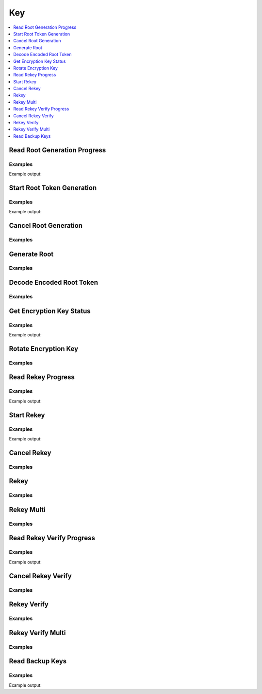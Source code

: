 Key
===

.. contents::
   :local:
   :depth: 1

Read Root Generation Progress
-----------------------------

.. automethod:: hvac.api.system_backend.Key.read_root_generation_progress
   :noindex:

Examples
````````

.. testcode:: sys_key

    import hvac
    client = hvac.Client(url='https://127.0.0.1:8200')

    root_gen_progress = client.sys.read_root_generation_progress()
    print('Root generation "started" status: %s' % root_gen_progress['started'])

Example output:

.. testoutput:: sys_key

    Root generation "started" status: ...


Start Root Token Generation
---------------------------

.. automethod:: hvac.api.system_backend.Key.start_root_token_generation
   :noindex:

Examples
````````

.. testcode:: sys_key

    import hvac
    from tests.utils import get_generate_root_otp

    client = hvac.Client(url='https://127.0.0.1:8200')

    new_otp = get_generate_root_otp()
    start_generate_root_response = client.sys.start_root_token_generation(
        otp=new_otp,
    )
    nonce = start_generate_root_response['nonce']
    print('Nonce for root generation is: %s' % nonce)

Example output:

.. testoutput:: sys_key

    Nonce for root generation is: ...


Cancel Root Generation
----------------------

.. automethod:: hvac.api.system_backend.Key.cancel_root_generation
   :noindex:

Examples
````````

.. testcode:: sys_key

    import hvac
    client = hvac.Client(url='https://127.0.0.1:8200')

    client.sys.cancel_root_generation()


Generate Root
-------------

.. automethod:: hvac.api.system_backend.Key.generate_root
   :noindex:

Examples
````````

.. testsetup:: sys_key_generate_root

    from tests.utils import get_generate_root_otp
    new_otp = get_generate_root_otp()
    start_generate_root_response = client.sys.start_root_token_generation(
        otp=new_otp,
    )
    nonce = start_generate_root_response['nonce']
    key = manager.keys[0]

.. testcode:: sys_key_generate_root

    import hvac
    client = hvac.Client(url='https://127.0.0.1:8200')

    client.sys.generate_root(
        key=key,
        nonce=nonce,
    )

Decode Encoded Root Token
-------------------------

.. automethod:: hvac.api.system_backend.Key.decode_token
   :noindex:

Examples
````````

.. testsetup:: sys_key_decode_root

    from tests.utils import get_generate_root_otp
    new_otp = get_generate_root_otp()
    start_generate_root_response = client.sys.start_root_token_generation(
        otp=new_otp,
    )
    nonce = start_generate_root_response['nonce']
    keys = manager.keys

.. testcode:: sys_key_decode_root

    import hvac
    client = hvac.Client(url='https://127.0.0.1:8200')

    client.sys.generate_root( key=keys[0],nonce=nonce,)
    client.sys.generate_root( key=keys[1],nonce=nonce,)
    response = client.sys.generate_root( key=keys[2],nonce=nonce,)

    encoded_token = response["encoded_root_token"]

    root_token_response = client.sys.decode_token(
        otp=new_otp, 
        encoded_token=encoded_token,
    )

    root_token = root_token_response['data']['token']



Get Encryption Key Status
-------------------------

.. autoattribute:: hvac.v1.Client.key_status
   :noindex:

Examples
````````

.. testcode:: sys_key

    import hvac
    client = hvac.Client(url='https://127.0.0.1:8200')

    print('Encryption key term is: %s' % client.key_status['term'])

Example output:

.. testoutput:: sys_key

    Encryption key term is: 1


Rotate Encryption Key
---------------------

.. automethod:: hvac.api.system_backend.Key.rotate_encryption_key
   :noindex:

Examples
````````

.. testcode:: sys_key

    import hvac
    client = hvac.Client(url='https://127.0.0.1:8200')

    client.sys.rotate_encryption_key()


Read Rekey Progress
-------------------

.. automethod:: hvac.api.system_backend.Key.read_rekey_progress
   :noindex:

Examples
````````

.. testcode:: sys_key

    import hvac
    client = hvac.Client(url='https://127.0.0.1:8200')

    print('Rekey "started" status is: %s' % client.sys.read_rekey_progress()['started'])

Example output:

.. testoutput:: sys_key

    Rekey "started" status is: False


Start Rekey
-----------

.. automethod:: hvac.api.system_backend.Key.start_rekey
   :noindex:

Examples
````````

.. testcode:: sys_key

    import hvac
    client = hvac.Client(url='https://127.0.0.1:8200')

    rekey_response = client.sys.start_rekey()
    nonce = rekey_response['nonce']
    print('Nonce for rekey is: %s' % nonce)

Example output:

.. testoutput:: sys_key

    Nonce for rekey is: ...


Cancel Rekey
------------

.. automethod:: hvac.api.system_backend.Key.cancel_rekey
   :noindex:

Examples
````````

.. testcode:: sys_key

    import hvac
    client = hvac.Client(url='https://127.0.0.1:8200')

    client.sys.cancel_rekey()


Rekey
-----

.. automethod:: hvac.api.system_backend.Key.rekey
   :noindex:

Examples
````````

.. testsetup:: sys_key_rekey

    keys = manager.keys
    key = keys[0]
    rekey_response = client.sys.start_rekey()
    nonce = rekey_response['nonce']

.. testcode:: sys_key_rekey

    import hvac
    client = hvac.Client(url='https://127.0.0.1:8200')

    client.sys.rekey(
        key=key,
        nonce=nonce,
    )


Rekey Multi
-----------

.. automethod:: hvac.api.system_backend.Key.rekey_multi
   :noindex:

Examples
````````

.. testsetup:: sys_key_rekey_multi

    keys = manager.keys
    key = keys[0]
    rekey_response = client.sys.start_rekey()
    nonce = rekey_response['nonce']

.. testcode:: sys_key_rekey_multi

    import hvac
    client = hvac.Client(url='https://127.0.0.1:8200')

    client.sys.rekey_multi(
        keys,
        nonce=nonce,
    )

Read Rekey Verify Progress
--------------------------

.. automethod:: hvac.api.system_backend.Key.read_rekey_verify_progress
   :noindex:

Examples
````````

.. testsetup:: sys_key_read_rekey_verify_progress

    keys = manager.keys
    key = keys[0]
    rekey_response = client.sys.start_rekey(require_verification=True)
    nonce = rekey_response['nonce']
    rekey_response = client.sys.rekey_multi(keys, nonce=nonce)

.. testcode:: sys_key_read_rekey_verify_progress

    import hvac
    client = hvac.Client(url='https://127.0.0.1:8200')

    response = client.sys.read_rekey_verify_progress()

    print(
        'Rekey verify progress is %d out of %d' % (
            response['progress'],
            response['t'],
        )
    )

Example output:

.. testoutput:: sys_key_read_rekey_verify_progress

    Rekey verify progress is 0 out of 3


Cancel Rekey Verify
-------------------

.. automethod:: hvac.api.system_backend.Key.cancel_rekey_verify
   :noindex:

Examples
````````

.. testsetup:: sys_key_cancel_rekey_verify

    keys = manager.keys
    key = keys[0]
    rekey_response = client.sys.start_rekey(require_verification=True)
    nonce = rekey_response['nonce']
    rekey_response = client.sys.rekey_multi(keys, nonce=nonce)

.. testcode:: sys_key_cancel_rekey_verify

    import hvac
    client = hvac.Client(url='https://127.0.0.1:8200')

    client.sys.cancel_rekey_verify()


Rekey Verify
------------

.. automethod:: hvac.api.system_backend.Key.rekey_verify
   :noindex:

Examples
````````

.. testsetup:: sys_key_rekey_verify

    keys = manager.keys
    rekey_response = client.sys.start_rekey(require_verification=True)
    nonce = rekey_response['nonce']
    rekey_response = client.sys.rekey_multi(keys, nonce=nonce)
    verify_nonce = rekey_response['verification_nonce']
    manager.keys = rekey_response['keys']
    key = manager.keys[0]

.. testcode:: sys_key_rekey_verify

    import hvac
    client = hvac.Client(url='https://127.0.0.1:8200')

    client.sys.rekey_verify(
        key,
        nonce=verify_nonce,
    )


Rekey Verify Multi
------------------

.. automethod:: hvac.api.system_backend.Key.rekey_verify_multi
   :noindex:

Examples
````````

.. testsetup:: sys_key_rekey_verify_multi

    keys = manager.keys
    key = keys[0]
    rekey_response = client.sys.start_rekey(require_verification=True)
    nonce = rekey_response['nonce']
    rekey_response = client.sys.rekey_multi(keys, nonce=nonce)
    verify_nonce = rekey_response['verification_nonce']
    manager.keys = rekey_response['keys']
    keys = manager.keys

.. testcode:: sys_key_rekey_verify_multi

    import hvac
    client = hvac.Client(url='https://127.0.0.1:8200')

    client.sys.rekey_verify_multi(
        keys,
        nonce=verify_nonce,
    )



Read Backup Keys
----------------

.. automethod:: hvac.api.system_backend.Key.read_backup_keys
   :noindex:

Examples
````````

.. testsetup:: sys_key_backup_keys

    keys = manager.keys
    key = keys[0]
    pgp_key_path = test_utils.get_config_file_path('pgp_key.asc.b64')
    pgp_key = test_utils.load_config_file(pgp_key_path)
    pgp_keys = [pgp_key]

.. testcode:: sys_key_backup_keys

    import hvac
    client = hvac.Client(url='https://127.0.0.1:8200')
    rekey_response = client.sys.start_rekey(
        secret_shares=1,
        secret_threshold=1,
        pgp_keys=pgp_keys,
        backup=True,
    )
    nonce = rekey_response['nonce']

    client.sys.rekey_multi(
        keys,
        nonce=nonce,
    )

    print('Backup keys are: %s' % client.sys.read_backup_keys()['data']['keys'])

Example output:

.. testoutput:: sys_key_backup_keys

    Backup keys are: {'...': [...]}
